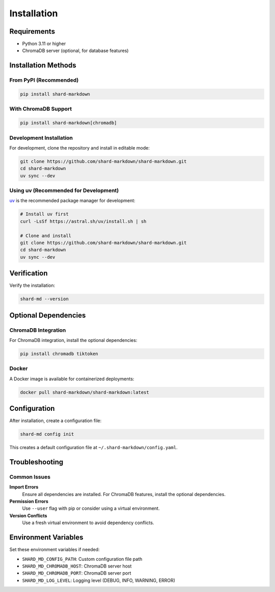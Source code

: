 ============
Installation
============

Requirements
============

- Python 3.11 or higher
- ChromaDB server (optional, for database features)

Installation Methods
====================

From PyPI (Recommended)
-----------------------

.. code-block:: bash

   pip install shard-markdown

With ChromaDB Support
---------------------

.. code-block:: bash

   pip install shard-markdown[chromadb]

Development Installation
------------------------

For development, clone the repository and install in editable mode:

.. code-block:: bash

   git clone https://github.com/shard-markdown/shard-markdown.git
   cd shard-markdown
   uv sync --dev

Using uv (Recommended for Development)
---------------------------------------

`uv <https://github.com/astral-sh/uv>`_ is the recommended package manager for development:

.. code-block:: bash

   # Install uv first
   curl -LsSf https://astral.sh/uv/install.sh | sh
   
   # Clone and install
   git clone https://github.com/shard-markdown/shard-markdown.git
   cd shard-markdown
   uv sync --dev

Verification
============

Verify the installation:

.. code-block:: bash

   shard-md --version

Optional Dependencies
=====================

ChromaDB Integration
--------------------

For ChromaDB integration, install the optional dependencies:

.. code-block:: bash

   pip install chromadb tiktoken

Docker
------

A Docker image is available for containerized deployments:

.. code-block:: bash

   docker pull shard-markdown/shard-markdown:latest

Configuration
=============

After installation, create a configuration file:

.. code-block:: bash

   shard-md config init

This creates a default configuration file at ``~/.shard-markdown/config.yaml``.

Troubleshooting
===============

Common Issues
-------------

**Import Errors**
   Ensure all dependencies are installed. For ChromaDB features, install the optional dependencies.

**Permission Errors**
   Use ``--user`` flag with pip or consider using a virtual environment.

**Version Conflicts**
   Use a fresh virtual environment to avoid dependency conflicts.

Environment Variables
=====================

Set these environment variables if needed:

- ``SHARD_MD_CONFIG_PATH``: Custom configuration file path
- ``SHARD_MD_CHROMADB_HOST``: ChromaDB server host
- ``SHARD_MD_CHROMADB_PORT``: ChromaDB server port
- ``SHARD_MD_LOG_LEVEL``: Logging level (DEBUG, INFO, WARNING, ERROR)